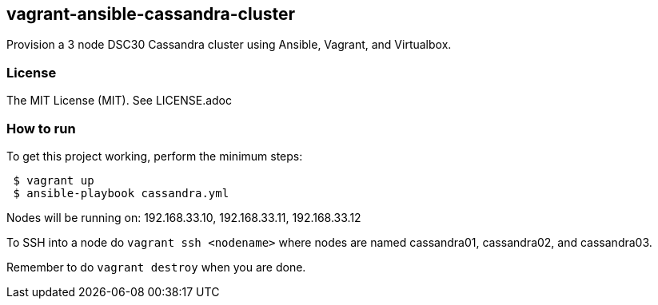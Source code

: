 == vagrant-ansible-cassandra-cluster
Provision a 3 node DSC30 Cassandra cluster using Ansible, Vagrant, and Virtualbox.

=== License
The MIT License (MIT).  See LICENSE.adoc

=== How to run
.To get this project working, perform the minimum steps:
----
 $ vagrant up
 $ ansible-playbook cassandra.yml
----

Nodes will be running on: 192.168.33.10, 192.168.33.11, 192.168.33.12

To SSH into a node do `vagrant ssh <nodename>` where nodes are named cassandra01, cassandra02, and cassandra03.

Remember to do `vagrant destroy` when you are done.
